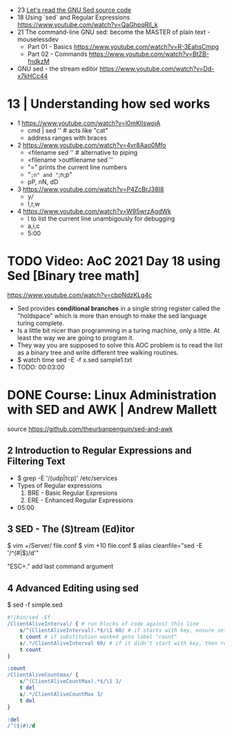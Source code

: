 - 23 [[https://www.youtube.com/watch?v=Zxe7WaAkvIg][Let's read the GNU Sed source code]]
- 18 Using `sed` and Regular Expressions https://www.youtube.com/watch?v=QaGhpqRll_k
- 21 The command-line GNU sed: become the MASTER of plain text - mouselessdev
  * Part 01 - Basics https://www.youtube.com/watch?v=R-3EahsCmpg
  * Part 02 - Commands https://www.youtube.com/watch?v=BtZB-fndkzM
- GNU sed - the stream editor https://www.youtube.com/watch?v=Dd-x7kHCc44

* 13 | Understanding how sed works

- 1 https://www.youtube.com/watch?v=l0mKlIswojA
  - cmd | sed '' # acts like "cat"
  - address ranges with braces

- 2 https://www.youtube.com/watch?v=4vr8Aao0Mfo
  - <filename sed '' # alternative to piping
  - <filename >outfilename sed ''
  - "=" prints the current line numbers
  - "=;n" and "=;n;p"
  - pP, nN, dD

- 3 https://www.youtube.com/watch?v=P4ZcBrJ38I8
  - y///
  - I,r,w

- 4 https://www.youtube.com/watch?v=W95wrzAgdWk
  - l to list the current line unambigously for debugging
  - a,i,c
  - 5:00

* TODO Video: AoC 2021 Day 18 using Sed [Binary tree math]
https://www.youtube.com/watch?v=cbpNdzKLg4c

- Sed provides *conditional branches* in a single string register called the "holdspace"
  which is more than enough to make the sed language turing complete.
- Is a little bit nicer than programming in a turing machine, only a little.
  At least the way we are going to program it.
- They way you are supposed to solve this AOC problem is to read the list as a binary tree and write different tree walking routines.
- $ watch time sed -E -f x.sed sample1.txt
- TODO: 00:03:00
* DONE Course: Linux Administration with SED and AWK | Andrew Mallett
source https://github.com/theurbanpenguin/sed-and-awk
** 2 Introduction to Regular Expressions and Filtering Text

- $ grep -E '/(udp|tcp)' /etc/services
- Types of Regular expressions
  1) BRE - Basic Regular Expresions
  2) ERE - Enhanced Regular Expressions
- 05:00

** 3 SED - The (S)tream (Ed)itor

$ vim +/Server/ file.conf
$ vim +10 file.conf
$ alias cleanfile="sed -E '/^\s*(#|$)/d'"

"ESC+." add last command argument

** 4 Advanced Editing using sed

$ sed -f simple.sed

#+begin_src sed
  #!/bin/sed -Ef
  /ClientAliveInterval/ { # run blocks of code against this line
      s/^(ClientAliveInterval).*$/\1 60/ # if starts with key, ensure set to 60
      t count # if substitution worked goto label "count"
      s/.*/ClientAliveInterval 60/ # if it didn't start with key, then replace line with setting
      t count
  }

  :count
  /ClientAliveCountmax/ {
      s/^(ClientAliveCountMax).*$/\1 3/
      t del
      s/.*/ClientAliveCountMax 3/
      t del
  }

  :del
  /^($|#)/d
#+end_src
